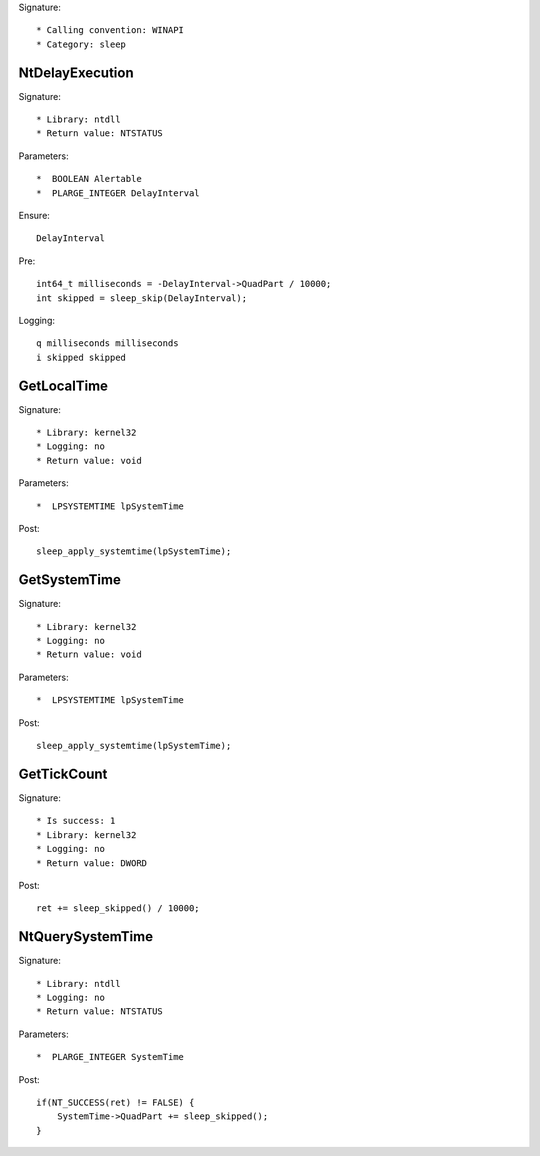 Signature::

    * Calling convention: WINAPI
    * Category: sleep


NtDelayExecution
================

Signature::

    * Library: ntdll
    * Return value: NTSTATUS

Parameters::

    *  BOOLEAN Alertable
    *  PLARGE_INTEGER DelayInterval

Ensure::

    DelayInterval

Pre::

    int64_t milliseconds = -DelayInterval->QuadPart / 10000;
    int skipped = sleep_skip(DelayInterval);

Logging::

    q milliseconds milliseconds
    i skipped skipped


GetLocalTime
============

Signature::

    * Library: kernel32
    * Logging: no
    * Return value: void

Parameters::

    *  LPSYSTEMTIME lpSystemTime

Post::

    sleep_apply_systemtime(lpSystemTime);


GetSystemTime
=============

Signature::

    * Library: kernel32
    * Logging: no
    * Return value: void

Parameters::

    *  LPSYSTEMTIME lpSystemTime

Post::

    sleep_apply_systemtime(lpSystemTime);


GetTickCount
============

Signature::

    * Is success: 1
    * Library: kernel32
    * Logging: no
    * Return value: DWORD

Post::

    ret += sleep_skipped() / 10000;


NtQuerySystemTime
=================

Signature::

    * Library: ntdll
    * Logging: no
    * Return value: NTSTATUS

Parameters::

    *  PLARGE_INTEGER SystemTime

Post::

    if(NT_SUCCESS(ret) != FALSE) {
        SystemTime->QuadPart += sleep_skipped();
    }

